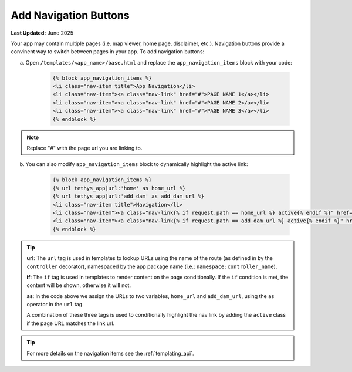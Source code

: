 .. _add_navigation_buttons_recipe:

**********************
Add Navigation Buttons
**********************

**Last Updated:** June 2025

Your app may contain multiple pages (i.e. map viewer, home page, disclaimer, etc.).  Navigation buttons provide a convinent way to switch between pages in your app.  To add navigation buttons:

a. Open ``/templates/<app_name>/base.html`` and replace the ``app_navigation_items`` block with your code:

    .. code-block:: html+django

        {% block app_navigation_items %}
        <li class="nav-item title">App Navigation</li>
        <li class="nav-item"><a class="nav-link" href="#">PAGE NAME 1</a></li>
        <li class="nav-item"><a class="nav-link" href="#">PAGE NAME 2</a></li>
        <li class="nav-item"><a class="nav-link" href="#">PAGE NAME 3</a></li>
        {% endblock %}

.. note:: Replace "`#`" with the page url you are linking to.
    
b. You can also modify ``app_navigation_items`` block to dynamically highlight the active link:

    .. code-block:: html+django

        {% block app_navigation_items %}
        {% url tethys_app|url:'home' as home_url %}
        {% url tethys_app|url:'add_dam' as add_dam_url %}
        <li class="nav-item title">Navigation</li>
        <li class="nav-item"><a class="nav-link{% if request.path == home_url %} active{% endif %}" href="{{ home_url }}">Map</a></li>
        <li class="nav-item"><a class="nav-link{% if request.path == add_dam_url %} active{% endif %}" href="{{ add_dam_url }}">Add Dam</a></li>
        {% endblock %}

.. tip::

    **url**: The ``url`` tag is used in templates to lookup URLs using the name of the route (as defined in by the ``controller`` decorator), namespaced by the app package name (i.e.: ``namespace:controller_name``). 
    
    **if**: The ``if`` tag is used in templates to render content on the page conditionally. If the ``if`` condition is met, the content will be shown, otherwise it will not.
    
    **as**: In the code above we assign the URLs to two variables, ``home_url`` and ``add_dam_url``, using the ``as`` operator in the ``url`` tag.
    
    A combination of these three tags is used to conditionally highlight the nav link by adding the ``active`` class if the page URL matches the link url.

.. tip:: 

    For more details on the navigation items see the :ref:`templating_api`.